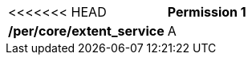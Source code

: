 [[per_core_extent_service]]
[width="90%",cols="2,6a"]
|===
<<<<<<< HEAD
^|*Permission {counter:per-id}* |*/per/core/extent_service*
^|A |For WCMP records describing a service or API, a `+time+` value of `+null+` MAY be provided.
|===
